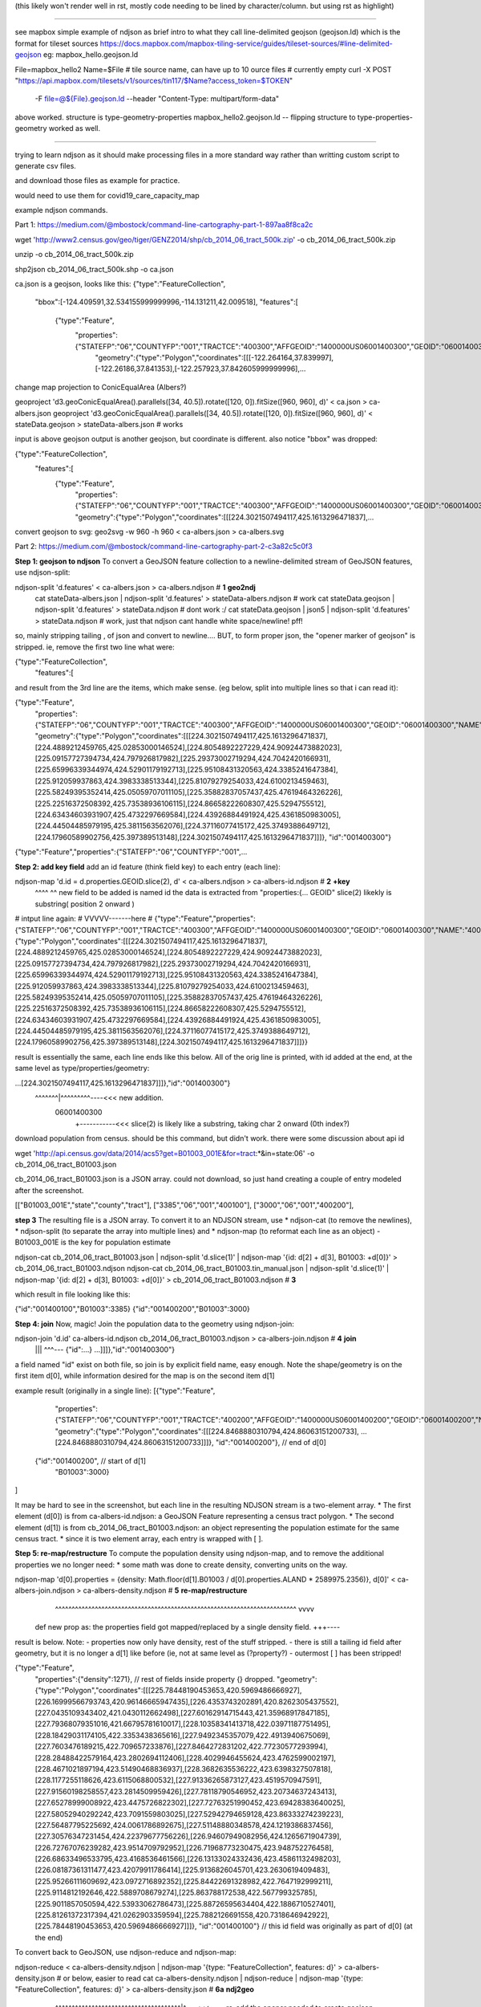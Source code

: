 (this likely won't render well in rst, mostly code needing to be lined by character/column.  but using rst as highlight)

~~~~~

see mapbox simple example of ndjson as brief intro to what they call line-delimited geojson (geojson.ld)
which is the format for tileset sources
https://docs.mapbox.com/mapbox-tiling-service/guides/tileset-sources/#line-delimited-geojson
eg: mapbox_hello.geojson.ld

File=mapbox_hello2
Name=$File   # tile source name, can have up to 10 ource files # currently empty
curl -X POST "https://api.mapbox.com/tilesets/v1/sources/tin117/$Name?access_token=$TOKEN" \
        -F file=@${File}.geojson.ld \
        --header "Content-Type: multipart/form-data"

above worked.  structure is type-geometry-properties
mapbox_hello2.geojson.ld -- flipping structure to type-properties-geometry
worked as well.


~~~~

trying to learn ndjson
as it should make processing files in a more standard way rather than writting custom script
to generate csv files.


and download those files as example for practice.

would need to use them for covid19_care_capacity_map



example ndjson commands.  

Part 1: https://medium.com/@mbostock/command-line-cartography-part-1-897aa8f8ca2c


wget 'http://www2.census.gov/geo/tiger/GENZ2014/shp/cb_2014_06_tract_500k.zip' -o cb_2014_06_tract_500k.zip

unzip -o cb_2014_06_tract_500k.zip

shp2json cb_2014_06_tract_500k.shp -o ca.json

ca.json is a geojson, looks like this:
{"type":"FeatureCollection",
 "bbox":[-124.409591,32.534155999999996,-114.131211,42.009518],
 "features":[
     {"type":"Feature",
      "properties":{"STATEFP":"06","COUNTYFP":"001","TRACTCE":"400300","AFFGEOID":"1400000US06001400300","GEOID":"06001400300","NAME":"4003","LSAD":"CT","ALAND":1105329,"AWATER":0},
       "geometry":{"type":"Polygon","coordinates":[[[-122.264164,37.839997],[-122.26186,37.841353],[-122.257923,37.842605999999996],...


change map projection to ConicEqualArea (Albers?)

geoproject 'd3.geoConicEqualArea().parallels([34, 40.5]).rotate([120, 0]).fitSize([960, 960], d)' < ca.json > ca-albers.json
geoproject 'd3.geoConicEqualArea().parallels([34, 40.5]).rotate([120, 0]).fitSize([960, 960], d)' < stateData.geojson > stateData-albers.json  # works

input is above geojson
output is another geojson, but coordinate is different.  also notice "bbox" was dropped:

{"type":"FeatureCollection",
 "features":[
     {"type":"Feature",
      "properties":{"STATEFP":"06","COUNTYFP":"001","TRACTCE":"400300","AFFGEOID":"1400000US06001400300","GEOID":"06001400300","NAME":"4003","LSAD":"CT","ALAND":1105329,"AWATER":0},
      "geometry":{"type":"Polygon","coordinates":[[[224.3021507494117,425.1613296471837],...



convert geojson to svg:
geo2svg -w 960 -h 960 < ca-albers.json > ca-albers.svg



Part 2: https://medium.com/@mbostock/command-line-cartography-part-2-c3a82c5c0f3


**Step 1: geojson to ndjson**
To convert a GeoJSON feature collection to a newline-delimited stream of GeoJSON features, use ndjson-split:

ndjson-split 'd.features'  < ca-albers.json  > ca-albers.ndjson # **1** **geo2ndj**
        cat stateData-albers.json     | ndjson-split 'd.features' > stateData-albers.ndjson  # work 
        cat stateData.geojson         | ndjson-split 'd.features' > stateData.ndjson         # dont work :/
        cat stateData.geojson | json5 | ndjson-split 'd.features' > stateData.ndjson         # work, just that ndjson cant handle white space/newline! pff!

so, mainly stripping tailing , of json and convert to newline....
BUT, to form proper json, the "opener marker of geojson" is stripped.  ie, remove the first two line what were:

{"type":"FeatureCollection",
 "features":[

and result from the 3rd line are the items, which make sense.  (eg below, split into multiple lines so that i can read it):

{"type":"Feature",
 "properties":{"STATEFP":"06","COUNTYFP":"001","TRACTCE":"400300","AFFGEOID":"1400000US06001400300","GEOID":"06001400300","NAME":"4003","LSAD":"CT","ALAND":1105329,"AWATER":0},
 "geometry":{"type":"Polygon","coordinates":[[[224.3021507494117,425.1613296471837],[224.4889212459765,425.02853000146524],[224.8054892227229,424.90924473882023],[225.09157727394734,424.797926817982],[225.29373002719294,424.7042420166931],[225.65996339344974,424.52901179192713],[225.95108431320563,424.3385241647384],[225.912059937863,424.3983338513344],[225.81079279254033,424.6100213459463],[225.58249395352414,425.05059707011105],[225.35882837057437,425.47619464326226],[225.22516372508392,425.73538936106115],[224.86658222608307,425.5294755512],[224.63434603931907,425.4732297669584],[224.43926884491924,425.4361850983005],[224.44504485979195,425.3811563562076],[224.37116077415172,425.3749388649712],[224.17960589902756,425.397389513148],[224.3021507494117,425.1613296471837]]]},
 "id":"001400300"}
{"type":"Feature","properties":{"STATEFP":"06","COUNTYFP":"001",...


**Step 2: add key field**
add an id feature (think field key) to each entry (each line):

ndjson-map 'd.id = d.properties.GEOID.slice(2), d'  < ca-albers.ndjson  > ca-albers-id.ndjson # **2** **+key**
            ^^^^                               ^^
            new field to be added is named id
            the data is extracted from "properties:{... GEOID"
            slice(2) likekly is substring( position 2 onward )
# intput line again:           #                                                                                      VVVVV-------here                                                           #
{"type":"Feature","properties":{"STATEFP":"06","COUNTYFP":"001","TRACTCE":"400300","AFFGEOID":"1400000US06001400300","GEOID":"06001400300","NAME":"4003","LSAD":"CT","ALAND":1105329,"AWATER":0},"geometry":{"type":"Polygon","coordinates":[[[224.3021507494117,425.1613296471837],[224.4889212459765,425.02853000146524],[224.8054892227229,424.90924473882023],[225.09157727394734,424.797926817982],[225.29373002719294,424.7042420166931],[225.65996339344974,424.52901179192713],[225.95108431320563,424.3385241647384],[225.912059937863,424.3983338513344],[225.81079279254033,424.6100213459463],[225.58249395352414,425.05059707011105],[225.35882837057437,425.47619464326226],[225.22516372508392,425.73538936106115],[224.86658222608307,425.5294755512],[224.63434603931907,425.4732297669584],[224.43926884491924,425.4361850983005],[224.44504485979195,425.3811563562076],[224.37116077415172,425.3749388649712],[224.17960589902756,425.397389513148],[224.3021507494117,425.1613296471837]]]}}


result is essentially the same, each line ends like this below.  All of the orig line is printed, with id added at the end, at the same level as type/properties/geometry:

...[224.3021507494117,425.1613296471837]]]},"id":"001400300"}
                                           ^^^^^^^|^^^^^^^^^----<<< new addition.
                                                06001400300
                                                  +-----------<<< slice(2) is likely like a substring, taking char 2 onward (0th index?)


download population from census.  should be this command, but didn't work.  there were some discussion about api id

wget 'http://api.census.gov/data/2014/acs5?get=B01003_001E&for=tract:*&in=state:06' -o cb_2014_06_tract_B01003.json

cb_2014_06_tract_B01003.json is a JSON array.  could not download, so just hand creating a couple of entry modeled after the screenshot.

[["B01003_001E","state","county","tract"],
["3385","06","001","400100"],
["3000","06","001","400200"],


**step 3**
The resulting file is a JSON array. To convert it to an NDJSON stream, use 
* ndjson-cat (to remove the newlines), 
* ndjson-split (to separate the array into multiple lines) and 
* ndjson-map (to reformat each line as an object) 
- B01003_001E is the key for population estimate

ndjson-cat cb_2014_06_tract_B01003.json            | ndjson-split 'd.slice(1)'  | ndjson-map '{id: d[2] + d[3], B01003: +d[0]}'  > cb_2014_06_tract_B01003.ndjson
ndjson-cat cb_2014_06_tract_B01003.tin_manual.json | ndjson-split 'd.slice(1)'  | ndjson-map '{id: d[2] + d[3], B01003: +d[0]}'  > cb_2014_06_tract_B01003.ndjson # **3**

which result in file looking like this:

{"id":"001400100","B01003":3385}
{"id":"001400200","B01003":3000}




**Step 4: join**
Now, magic! Join the population data to the geometry using ndjson-join:

ndjson-join 'd.id'  ca-albers-id.ndjson  cb_2014_06_tract_B01003.ndjson  > ca-albers-join.ndjson # **4** **join**
                      |||                           ^^^--- {"id":...}                       
                      ...]]]},"id":"001400300"}

a field named "id" exist on both file, so join is by explicit field name, easy enough.
Note the shape/geometry is on the first item d[0], while information desired for the map is on the second item d[1]


example result (originally in a single line):
[{"type":"Feature",
  "properties":{"STATEFP":"06","COUNTYFP":"001","TRACTCE":"400200","AFFGEOID":"1400000US06001400200","GEOID":"06001400200","NAME":"4002","LSAD":"CT","ALAND":587453,"AWATER":0},
  "geometry":{"type":"Polygon","coordinates":[[[224.8468880310794,424.86063151200733], ...  [224.8468880310794,424.86063151200733]]]},
  "id":"001400200"},    // end   of d[0]
 {"id":"001400200",     // start of d[1]
  "B01003":3000}          
]

It may be hard to see in the screenshot, but each line in the resulting NDJSON stream is a two-element array. 
* The first element (d[0]) is from ca-albers-id.ndjson: a GeoJSON Feature representing a census tract polygon. 
* The second element (d[1]) is from cb_2014_06_tract_B01003.ndjson: an object representing the population estimate for the same census tract.
* since it is two element array, each entry is wrapped with [ ].

**Step 5: re-map/restructure**
To compute the population density using ndjson-map, and to remove the additional properties we no longer need:
* some math was done to create density, converting units on the way.  

ndjson-map 'd[0].properties = {density: Math.floor(d[1].B01003 / d[0].properties.ALAND * 2589975.2356)}, d[0]'  < ca-albers-join.ndjson  > ca-albers-density.ndjson  # **5** **re-map/restructure**
                              ^^^^^^^^^^^^^^^^^^^^^^^^^^^^^^^^^^^^^^^^^^^^^^^^^^^^^^^^^^^^^^^^^^^^^^^^^  vvvv
            def new prop as:  the properties field got mapped/replaced by a single density field.        \+++---- 

result is below.  Note:
- properties now only have density, rest of the stuff stripped.  
- there is still a tailing id field after geometry, but it is no longer a d[1] like before (ie, not at same level as (?property?)
- outermost [ ] has been stripped!

{"type":"Feature",
 "properties":{"density":1271},     // rest of fields inside property {} dropped.
 "geometry":{"type":"Polygon","coordinates":[[[225.78448190453653,420.5969486666927],[226.16999566793743,420.96146665947435],[226.4353743202891,420.8262305437552],[227.0435109343402,421.0430112662498],[227.60162914715443,421.35968917847185],[227.79368079351016,421.66795781610017],[228.10358341413718,422.03971187751495],[228.18429031174105,422.3353438365616],[227.9492345357079,422.4913940675069],[227.7603476189215,422.709657233876],[227.8464272831202,422.77230577293994],[228.28488422579164,423.2802694112406],[228.4029946455624,423.4762599002197],[228.4671021897194,423.51490468836937],[228.3682635536222,423.6398327507818],[228.1177255118626,423.6115068800532],[227.91336265873127,423.4519570947591],[227.91560198258557,423.2814509959426],[227.78118790546952,423.20734637243413],[227.65278999008922,423.4475726822302],[227.72763251990452,423.69428383640025],[227.58052940292242,423.7091559803025],[227.52942794659128,423.86333274239223],[227.56487795225692,424.0061786892675],[227.51148880348578,424.1219386837456],[227.30576347231454,424.22379677756226],[226.94607949082956,424.1265671904739],[226.72767076239282,423.9514709792952],[226.71968773230475,423.948752276458],[226.68633496533795,423.4168536461566],[226.13133024332436,423.45861132498203],[226.08187361311477,423.42079911786414],[225.9136826045701,423.2630619409483],[225.95266111609692,423.0972716892352],[225.84422691328982,422.7647192999211],[225.9114812192646,422.5889708679274],[225.863788172538,422.567799325785],[225.9011857050594,422.53933062786473],[225.88726595634404,422.1886710527401],[225.81261372317394,421.0262903359594],[225.7882126691558,420.7318646942922],[225.78448190453653,420.5969486666927]]]},
 "id":"001400100"}     // this id field was originally as part of d[0] (at the end)




To convert back to GeoJSON, use ndjson-reduce and ndjson-map:

ndjson-reduce  < ca-albers-density.ndjson    | ndjson-map '{type: "FeatureCollection", features: d}'  > ca-albers-density.json     # or below, easier to read
cat ca-albers-density.ndjson | ndjson-reduce | ndjson-map '{type: "FeatureCollection", features: d}'  > ca-albers-density.json     # **6a** **ndj2geo**
                                                           ^^^^^^^^^^^^^^^^^^^^^^^^^^^^^^^^^^^^^^|^---<<<--- re-add the opener needed to create geojson

	opinion gratuita:
	as used above, the ndjson-reduce just convert from ndjson back to bad old json.  
	ie, it simply add a [ ] wrapper around the whole file, convert newline to comma, and the whole thing is one long ass ugly line.
	maybe better called ndjson2json !

	the ndjson-map add the header and wrap the json in more nesting to create geojson.
	the "d" in there maybe the key for the whole ndjson entries to be added.
	the [ ] that create array to be the list ofe entries is added by the ndjson reduce function, no need to spell that out here..


Or, using ndjson-reduce alone:   
ndjson-reduce 'p.features.push(d), p' '{type: "FeatureCollection", features: []}'  < ca-albers-density.ndjson  > ca-albers-density.alt.json # **6b**  **ndj2geo** ndjson-reduce method, i like this better**
                                   |   ^^^^^^^^^^^^^^^^^^^^^^^^^^^^^^^^^^^^^^||^-------<<<--- re-add the opener needed to create geojson
                                   more cler of where ndjson data get shoved into



Also see https://github.com/tin6150/covid19_care_capacity_map
README there used these steps to create covid19 care capacity map



